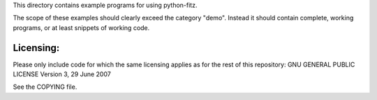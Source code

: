 This directory contains example programs for using python-fitz.

The scope of these examples should clearly exceed the category "demo".
Instead it should contain complete, working programs, or at least snippets of working code.

Licensing:
==========
Please only include code for which the same licensing applies as for the rest of this repository:
GNU GENERAL PUBLIC LICENSE Version 3, 29 June 2007

See the COPYING file.
